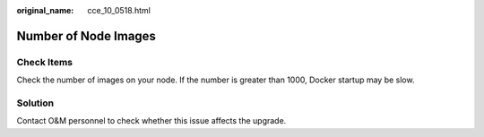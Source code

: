 :original_name: cce_10_0518.html

.. _cce_10_0518:

Number of Node Images
=====================

Check Items
-----------

Check the number of images on your node. If the number is greater than 1000, Docker startup may be slow.

Solution
--------

Contact O&M personnel to check whether this issue affects the upgrade.
